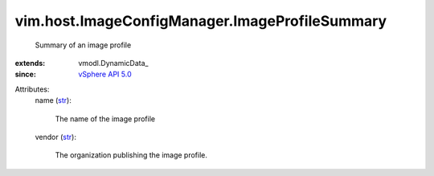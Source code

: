 
vim.host.ImageConfigManager.ImageProfileSummary
===============================================
  Summary of an image profile
:extends: vmodl.DynamicData_
:since: `vSphere API 5.0 <vim/version.rst#vimversionversion7>`_

Attributes:
    name (`str <https://docs.python.org/2/library/stdtypes.html>`_):

       The name of the image profile
    vendor (`str <https://docs.python.org/2/library/stdtypes.html>`_):

       The organization publishing the image profile.
